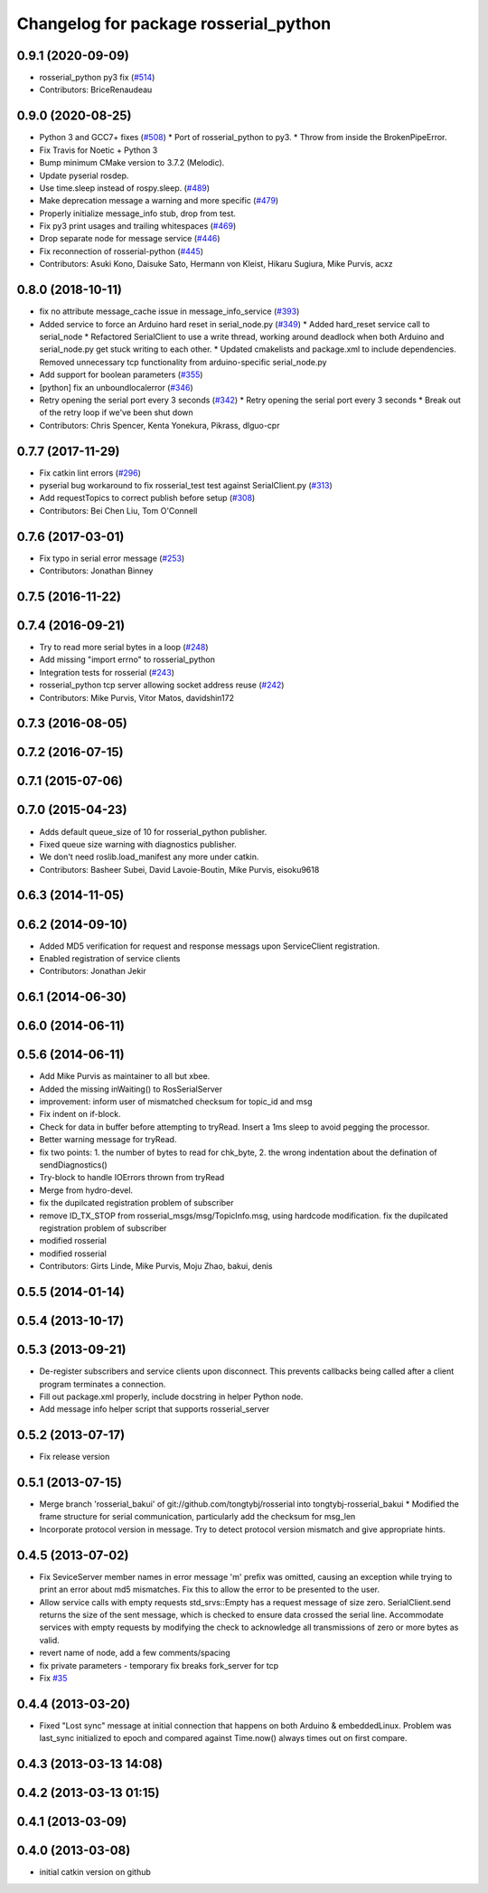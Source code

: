 ^^^^^^^^^^^^^^^^^^^^^^^^^^^^^^^^^^^^^^
Changelog for package rosserial_python
^^^^^^^^^^^^^^^^^^^^^^^^^^^^^^^^^^^^^^

0.9.1 (2020-09-09)
------------------
* rosserial_python py3 fix (`#514 <https://github.com/ros-drivers/rosserial/issues/514>`_)
* Contributors: BriceRenaudeau

0.9.0 (2020-08-25)
------------------
* Python 3 and GCC7+ fixes (`#508 <https://github.com/ros-drivers/rosserial/issues/508>`_)
  * Port of rosserial_python to py3.
  * Throw from inside the BrokenPipeError.
* Fix Travis for Noetic + Python 3
* Bump minimum CMake version to 3.7.2 (Melodic).
* Update pyserial rosdep.
* Use time.sleep instead of rospy.sleep. (`#489 <https://github.com/ros-drivers/rosserial/issues/489>`_)
* Make deprecation message a warning and more specific (`#479 <https://github.com/ros-drivers/rosserial/issues/479>`_)
* Properly initialize message_info stub, drop from test.
* Fix py3 print usages and trailing whitespaces (`#469 <https://github.com/ros-drivers/rosserial/issues/469>`_)
* Drop separate node for message service (`#446 <https://github.com/ros-drivers/rosserial/issues/446>`_)
* Fix reconnection of rosserial-python (`#445 <https://github.com/ros-drivers/rosserial/issues/445>`_)
* Contributors: Asuki Kono, Daisuke Sato, Hermann von Kleist, Hikaru Sugiura, Mike Purvis, acxz

0.8.0 (2018-10-11)
------------------
* fix no attribute message_cache issue in message_info_service (`#393 <https://github.com/ros-drivers/rosserial/issues/393>`_)
* Added service to force an Arduino hard reset in serial_node.py (`#349 <https://github.com/ros-drivers/rosserial/issues/349>`_)
  * Added hard_reset service call to serial_node
  * Refactored SerialClient to use a write thread, working around deadlock when both Arduino and serial_node.py get stuck writing to each other.
  * Updated cmakelists and package.xml to include dependencies. Removed unnecessary tcp functionality from arduino-specific serial_node.py
* Add support for boolean parameters (`#355 <https://github.com/ros-drivers/rosserial/issues/355>`_)
* [python] fix an unboundlocalerror (`#346 <https://github.com/ros-drivers/rosserial/issues/346>`_)
* Retry opening the serial port every 3 seconds (`#342 <https://github.com/ros-drivers/rosserial/issues/342>`_)
  * Retry opening the serial port every 3 seconds
  * Break out of the retry loop if we've been shut down
* Contributors: Chris Spencer, Kenta Yonekura, Pikrass, dlguo-cpr

0.7.7 (2017-11-29)
------------------
* Fix catkin lint errors (`#296 <https://github.com/ros-drivers/rosserial/issues/296>`_)
* pyserial bug workaround to fix rosserial_test test against SerialClient.py (`#313 <https://github.com/ros-drivers/rosserial/issues/313>`_)
* Add requestTopics to correct publish before setup (`#308 <https://github.com/ros-drivers/rosserial/issues/308>`_)
* Contributors: Bei Chen Liu, Tom O'Connell

0.7.6 (2017-03-01)
------------------
* Fix typo in serial error message (`#253 <https://github.com/ros-drivers/rosserial/issues/253>`_)
* Contributors: Jonathan Binney

0.7.5 (2016-11-22)
------------------

0.7.4 (2016-09-21)
------------------
* Try to read more serial bytes in a loop (`#248 <https://github.com/ros-drivers/rosserial/issues/248>`_)
* Add missing "import errno" to rosserial_python
* Integration tests for rosserial (`#243 <https://github.com/ros-drivers/rosserial/issues/243>`_)
* rosserial_python tcp server allowing socket address reuse (`#242 <https://github.com/ros-drivers/rosserial/issues/242>`_)
* Contributors: Mike Purvis, Vitor Matos, davidshin172

0.7.3 (2016-08-05)
------------------

0.7.2 (2016-07-15)
------------------

0.7.1 (2015-07-06)
------------------

0.7.0 (2015-04-23)
------------------
* Adds default queue_size of 10 for rosserial_python publisher.
* Fixed queue size warning with diagnostics publisher.
* We don't need roslib.load_manifest any more under catkin.
* Contributors: Basheer Subei, David Lavoie-Boutin, Mike Purvis, eisoku9618

0.6.3 (2014-11-05)
------------------

0.6.2 (2014-09-10)
------------------
* Added MD5 verification for request and response messags upon ServiceClient registration.
* Enabled registration of service clients
* Contributors: Jonathan Jekir

0.6.1 (2014-06-30)
------------------

0.6.0 (2014-06-11)
------------------

0.5.6 (2014-06-11)
------------------
* Add Mike Purvis as maintainer to all but xbee.
* Added the missing inWaiting() to RosSerialServer
* improvement: inform user of mismatched checksum for topic_id and msg
* Fix indent on if-block.
* Check for data in buffer before attempting to tryRead. Insert a 1ms sleep to avoid pegging the processor.
* Better warning message for tryRead.
* fix two points: 1. the number of bytes to read for chk_byte, 2. the wrong indentation about the defination of sendDiagnostics()
* Try-block to handle IOErrors thrown from tryRead
* Merge from hydro-devel.
* fix the dupilcated registration problem of subscriber
* remove ID_TX_STOP from rosserial_msgs/msg/TopicInfo.msg, using hardcode modification. fix the dupilcated registration problem of subscriber
* modified rosserial
* modified rosserial
* Contributors: Girts Linde, Mike Purvis, Moju Zhao, bakui, denis

0.5.5 (2014-01-14)
------------------

0.5.4 (2013-10-17)
------------------

0.5.3 (2013-09-21)
------------------
* De-register subscribers and service clients upon disconnect.
  This prevents callbacks being called after a client program
  terminates a connection.
* Fill out package.xml properly, include docstring in helper Python node.
* Add message info helper script that supports rosserial_server

0.5.2 (2013-07-17)
------------------

* Fix release version

0.5.1 (2013-07-15)
------------------
* Merge branch 'rosserial_bakui' of git://github.com/tongtybj/rosserial into tongtybj-rosserial_bakui
  * Modified the frame structure for serial communication, particularly add the checksum for msg_len
* Incorporate protocol version in message. Try to detect protocol version mismatch and give appropriate hints.

0.4.5 (2013-07-02)
------------------
* Fix SeviceServer member names in error message
  'm' prefix was omitted, causing an exception while trying to print
  an error about md5 mismatches. Fix this to allow the error to be
  presented to the user.
* Allow service calls with empty requests
  std_srvs::Empty has a request message of size zero. SerialClient.send
  returns the size of the sent message, which is checked to ensure
  data crossed the serial line. Accommodate services with empty requests
  by modifying the check to acknowledge all transmissions of zero or
  more bytes as valid.
* revert name of node, add a few comments/spacing
* fix private parameters - temporary fix breaks fork_server for tcp
* Fix `#35 <https://github.com/ros-drivers/rosserial/issues/35>`_

0.4.4 (2013-03-20)
------------------
* Fixed "Lost sync" message at initial connection that happens on both Arduino &
  embeddedLinux. Problem was last_sync initialized to epoch and compared against
  Time.now() always times out on first compare.

0.4.3 (2013-03-13 14:08)
------------------------

0.4.2 (2013-03-13 01:15)
------------------------

0.4.1 (2013-03-09)
------------------

0.4.0 (2013-03-08)
------------------
* initial catkin version on github
